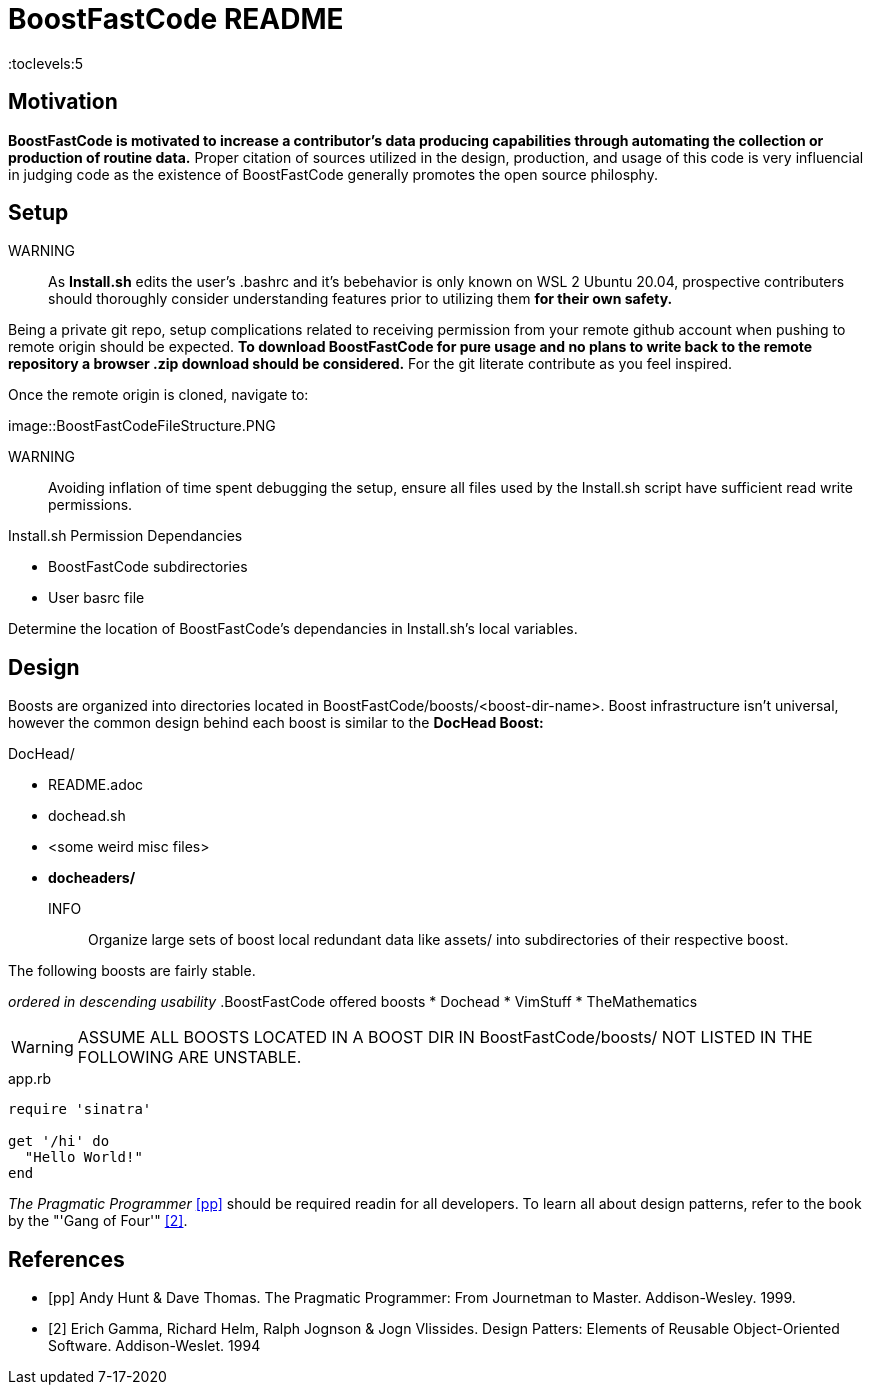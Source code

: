 = BoostFastCode README
:docfile: BoostFastCode/README.adoc
:docdatetime: 7-17-2020
:lastedit: 7-17-2020
:description: A solicitation for collaboration and usage of BoostFastCode. Designed to accelerate production, BoostFastCode offerse a set of *production enhancing utilities located in BoostFastCode/boosts.*

:toc:
:toclevels:5

// TODO:: Properly connect assets to this document 7-17-2020.

== Motivation
*BoostFastCode is motivated to increase a contributor's data producing capabilities through automating the collection or production of routine data.* Proper citation of sources utilized in the design, production, and usage of this code is very influencial in judging code as the existence of BoostFastCode generally promotes the open source philosphy.

== Setup
WARNING:: As *Install.sh* edits the user's .bashrc and it's bebehavior is only known on WSL 2 Ubuntu 20.04, prospective contributers should thoroughly consider understanding features prior to utilizing them *for their own safety.*

Being a private git repo, setup complications related to receiving permission from your remote github account when pushing to remote origin should be expected. *To download BoostFastCode for pure usage and no plans to write back to the remote repository a browser .zip download should be considered.* For the git literate contribute as you feel inspired. 

Once the remote origin is cloned, navigate to:

//TODO:: put screen shot of Boost/FastCode/booster-shot/Install.sh

image::BoostFastCodeFileStructure.PNG

// TODO:: Setup hyperlinks to 'BoostFastCode/booster-shot/Install.sh' to the name 'Install.sh'

WARNING:: Avoiding inflation of time spent debugging the setup, ensure all files used by the Install.sh script have sufficient read write permissions.

.Install.sh Permission Dependancies
* BoostFastCode subdirectories
* User basrc file

Determine the location of BoostFastCode's dependancies in Install.sh's local variables.

== Design
Boosts are organized into directories located in BoostFastCode/boosts/<boost-dir-name>. Boost infrastructure isn't universal, however the common design behind each boost is similar to the *DocHead Boost:*

// TODO:: Get a good picture of the file strucutre of the DocHead boost.sh
.DocHead/
* README.adoc
* dochead.sh
* <some weird misc files>
* *docheaders/*

INFO:: Organize large sets of boost local redundant data like assets/ into subdirectories of their respective boost. 

The following boosts are fairly stable. 


_ordered in descending usability_
.BoostFastCode offered boosts
* Dochead
* VimStuff
* TheMathematics

// TODO:: 

WARNING: ASSUME ALL BOOSTS LOCATED IN A BOOST DIR IN BoostFastCode/boosts/ NOT LISTED IN THE FOLLOWING ARE UNSTABLE.
////
Example Source Code Block with Title and Sytax Highlighting
////
.app.rb
[source,ruby]
----
require 'sinatra'

get '/hi' do
  "Hello World!"
end
----

////
A template bib:
////
_The Pragmatic Programmer_ <<pp>> should be required readin for all developers. To learn all about design patterns, refer to the book by the "'Gang of Four'" <<gof>>.

[bibliography]
== References

- [[[pp]]] Andy Hunt & Dave Thomas. The Pragmatic Programmer:
From Journetman to Master. Addison-Wesley. 1999.
- [[[gof,2]]] Erich Gamma, Richard Helm, Ralph Jognson & Jogn Vlissides. Design Patters: Elements of Reusable Object-Oriented Software. Addison-Weslet. 1994


